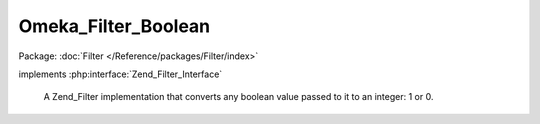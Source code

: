--------------------
Omeka_Filter_Boolean
--------------------

Package: :doc:`Filter </Reference/packages/Filter/index>`

.. php:class:: Omeka_Filter_Boolean

implements :php:interface:`Zend_Filter_Interface`

    A Zend_Filter implementation that converts any boolean value passed to it to
    an integer: 1 or 0.

    .. php:method:: filter($value)

        Filter the value

        :param $value:
        :returns: int 1 or 0
